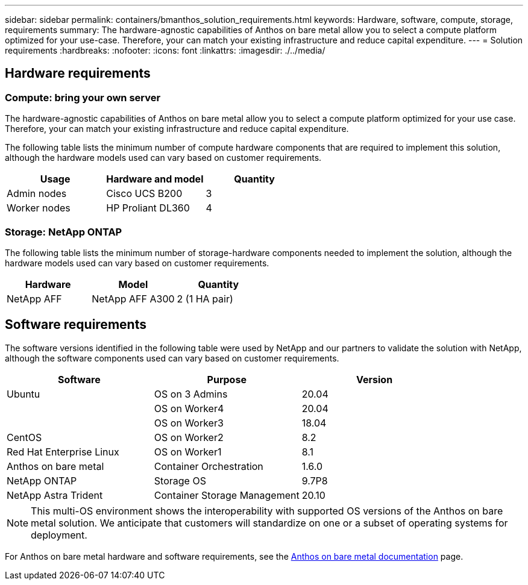 ---
sidebar: sidebar
permalink: containers/bmanthos_solution_requirements.html
keywords: Hardware, software, compute, storage, requirements
summary: The hardware-agnostic capabilities of Anthos on bare metal allow you to select a compute platform optimized for your use-case. Therefore, your can match your existing infrastructure and reduce capital expenditure.
---
= Solution requirements
:hardbreaks:
:nofooter:
:icons: font
:linkattrs:
:imagesdir: ./../media/

//
// This file was created with NDAC Version 2.0 (August 17, 2020)
//
// 2021-03-29 10:17:22.546702
//

== Hardware requirements

=== Compute: bring your own server

The hardware-agnostic capabilities of Anthos on bare metal allow you to select a compute platform optimized for your use case. Therefore, your can match your existing infrastructure and reduce capital expenditure.

The following table lists the minimum number of compute hardware components that are required to implement this solution, although the hardware models used can vary based on customer requirements.

|===
|Usage |Hardware and model |Quantity

|Admin nodes
|Cisco UCS B200
|3
|Worker nodes
|HP Proliant DL360
|4
|===

=== Storage: NetApp ONTAP

The following table lists the minimum number of storage-hardware components needed to implement the solution, although the hardware models used can vary based on customer requirements.

|===
|Hardware  |Model |Quantity

|NetApp AFF
|NetApp AFF A300
|2 (1 HA pair)
|===

== Software requirements

The software versions identified in the following table were used by NetApp and our partners to validate the solution with NetApp, although the software components used can vary based on customer requirements.

|===
|Software  |Purpose |Version

|Ubuntu
|OS on 3 Admins
|20.04
|
|OS on Worker4
|20.04
|
|OS on Worker3
|18.04
|CentOS
|OS on Worker2
|8.2
|Red Hat Enterprise Linux
|OS on Worker1
|8.1
|Anthos on bare metal
|Container Orchestration
|1.6.0
|NetApp ONTAP
|Storage OS
|9.7P8
|NetApp Astra Trident
|Container Storage Management
|20.10
|===

[NOTE]
This multi-OS environment shows the interoperability with supported OS versions of the Anthos on bare metal solution. We anticipate that customers will standardize on one or a subset of operating systems for deployment.

For Anthos on bare metal hardware and software requirements, see the https://cloud.google.com/anthos/clusters/docs/bare-metal/latest[Anthos on bare metal documentation^] page.

